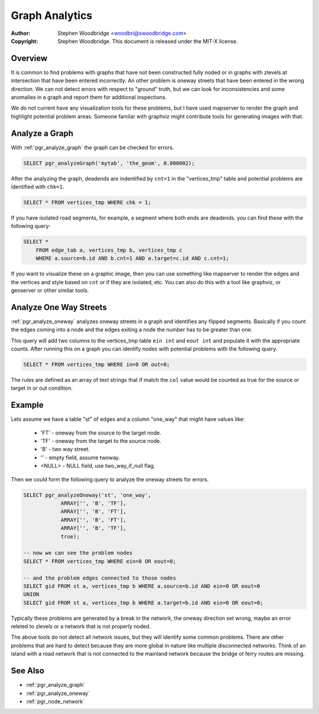 .. 
   ****************************************************************************
    pgRouting Manual
    Copyright(c) pgRouting Contributors

    This documentation is licensed under a Creative Commons Attribution-Share  
    Alike 3.0 License: http://creativecommons.org/licenses/by-sa/3.0/
   ****************************************************************************

.. _analytics:

Graph Analytics
===============================================================================

:Author: Stephen Woodbridge <woodbri@swoodbridge.com>
:Copyright: Stephen Woodbridge. This document is released under the MIT-X license.


Overview
-------------------------------------------------------------------------------

It is common to find problems with graphs that have not been constructed fully noded or in graphs with zlevels at intersection that have been entered incorrectly. An other problem is oneway streets that have been entered in the wrong direction. We can not detect errors with respect to "ground" truth, but we can look for inconsistencies and some anomalies in a graph and report them for additional inspections.

We do not current have any visualization tools for these problems, but I have used mapserver to render the graph and highlight potential problem areas. Someone familar with graphviz might contribute tools for generating images with that.


Analyze a Graph
-------------------------------------------------------------------------------

With :ref:`pgr_analyze_graph` the graph can be checked for errors. 

.. code-block:: sql

    SELECT pgr_analyzeGraph('mytab', 'the_geom', 0.000002);


After the analyzing the graph, deadends are indentified by ``cnt=1`` in the "vertices_tmp" table and potential problems are identified with ``chk=1``.

.. code-block:: sql

    SELECT * FROM vertices_tmp WHERE chk = 1;


If you have isolated road segments, for example, a segment where both ends are deadends. you can find these with the following query:

.. code-block:: sql

    SELECT *
        FROM edge_tab a, vertices_tmp b, vertices_tmp c
        WHERE a.source=b.id AND b.cnt=1 AND a.target=c.id AND c.cnt=1;


If you want to visualize these on a graphic image, then you can use something like mapserver to render the edges and the vertices and style based on ``cnt`` or if they are isolated, etc. You can also do this with a tool like graphviz, or geoserver or other similar tools.


Analyze One Way Streets
-------------------------------------------------------------------------------

:ref:`pgr_analyze_oneway` analyzes oneway streets in a graph and identifies any flipped segments. Basically if you count the edges coming into a node and the edges exiting a node the number has to be greater than one.

This query will add two columns to the vertices_tmp table ``ein int`` and ``eout int`` and populate it with the appropriate counts. After running this on a graph you can identify nodes with potential problems with the following query.

.. code-block:: sql

       SELECT * FROM vertices_tmp WHERE in=0 OR out=0;


The rules are defined as an array of text strings that if match the ``col`` value would be counted as true for the source or target in or out condition.


Example
-------------------------------------------------------------------------------

Lets assume we have a table "st" of edges and a column "one_way" that might have values like:

   * 'FT'    - oneway from the source to the target node.
   * 'TF'    - oneway from the target to the source node.
   * 'B'     - two way street.
   * ''      - empty field, assume twoway.
   * <NULL>  - NULL field, use two_way_if_null flag.

Then we could form the following query to analyze the oneway streets for errors.

.. code-block:: sql

    SELECT pgr_analyzeOneway('st', 'one_way',
                ARRAY['', 'B', 'TF'],
                ARRAY['', 'B', 'FT'],
                ARRAY['', 'B', 'FT'],
                ARRAY['', 'B', 'TF'],
                true);

    -- now we can see the problem nodes
    SELECT * FROM vertices_tmp WHERE ein=0 OR eout=0;

    -- and the problem edges connected to those nodes
    SELECT gid FROM st a, vertices_tmp b WHERE a.source=b.id AND ein=0 OR eout=0
    UNION
    SELECT gid FROM st a, vertices_tmp b WHERE a.target=b.id AND ein=0 OR eout=0;

Typically these problems are generated by a break in the network, the oneway direction set wrong, maybe an error releted to zlevels or a network that is not properly noded.

The above tools do not detect all network issues, but they will identify some common problems. There are other problems that are hard to detect because they are more global in nature like multiple disconnected networks. Think of an island with a road network that is not connected to the mainland network because the bridge ot ferry routes are missing.


See Also
----------------------------------------------------------------------------

* :ref:`pgr_analyze_graph`
* :ref:`pgr_analyze_oneway`
* :ref:`pgr_node_network`

